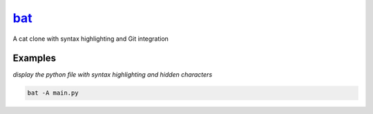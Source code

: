 bat_
====

A cat clone with syntax highlighting and Git integration

Examples
--------

*display the python file with syntax highlighting and hidden characters*

.. code-block:: bash

   bat -A main.py

.. _bat: https://github.com/sharkdp/bat
